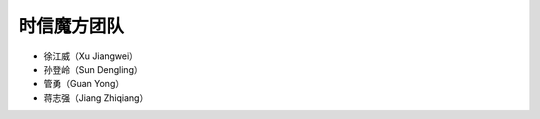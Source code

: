===============================
时信魔方团队
===============================

- 徐江威（Xu Jiangwei）

- 孙登岭（Sun Dengling）

- 管勇（Guan Yong）

- 蒋志强（Jiang Zhiqiang）
